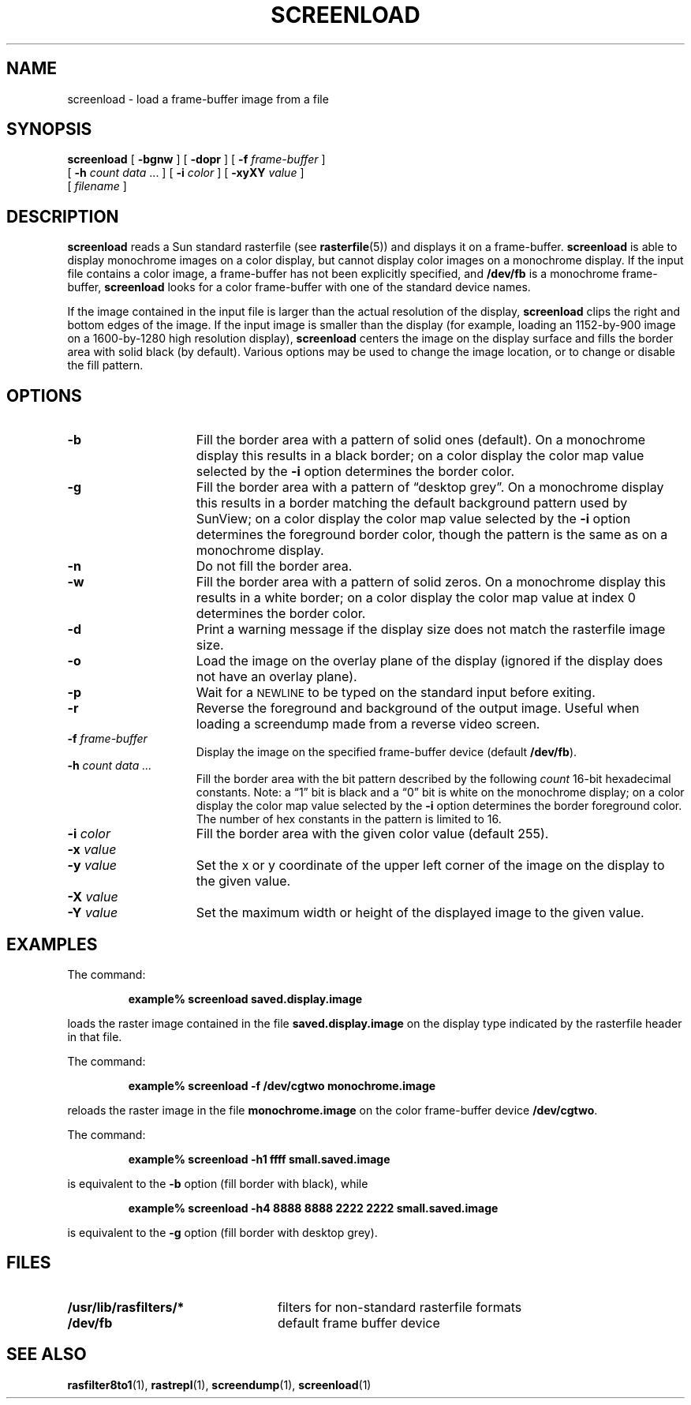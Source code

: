 .\" @(#)screenload.1 1.1 92/07/30 SMI;
.TH SCREENLOAD 1 "23 November 1987"
.SH NAME
screenload \- load a frame-buffer image from a file
.SH SYNOPSIS
.B screenload
.RB [ " \-bgnw " ]
.RB [ " \-dopr " ]
.RB [ " \-f "
.IR frame-buffer " ]"
.if n .ti 5n
.RB [ " \-h "
.IR "count data " ".\|.\|. ]"
.RB [ " \-i "
.IR color " ]"
.RB [ " \-xyXY "
.IR value " ]"
.if n .ti 5n
.if t .ti +.5i
.RI [ " filename " ]
.SH DESCRIPTION
.IX  "screenload command"  ""  "\fLscreenload\fP \(em load frame buffer image"
.IX  "restore frame buffer image"  ""  "restore frame buffer image \(em \fLscreenload\fP"
.IX  "load frame buffer image"  ""  "load frame buffer image \(em \fLscreenload\fP"
.LP
.B screenload
reads a Sun standard rasterfile (see
.BR rasterfile (5))
and displays it on a frame-buffer.
.B screenload
is able to display monochrome images on a color display, but cannot
display color images on a monochrome display.  If the input file
contains a color image, a frame-buffer has not been explicitly
specified, and
.B /dev/fb
is a monochrome frame-buffer,
.B screenload
looks for a color frame-buffer with one of the standard device names.
.LP
If the image contained in the input file is larger than the actual
resolution of the display,
.B screenload
clips the right and bottom
edges of the image.  If the input image is smaller than the
display (for example, loading an 1152-by-900 image on a 1600-by-1280
high resolution display),
.B screenload
centers the image on the display surface and fills the border
area with solid black (by default).  Various options may be used to
change the image location, or to change or disable the fill pattern.
.SH OPTIONS
.TP 15
.BI \-b
Fill the border area with a pattern of solid ones (default).  On a
monochrome display this results in a black border; on a color display
the color map value selected by the
.B \-i
option determines the
border color.
.TP
.BI \-g
Fill the border area with a pattern of \*(lqdesktop grey\*(rq.
On a monochrome display this results in
a border matching the default background pattern used
by SunView; on a color display the color map value
selected by the
.B \-i
option determines the foreground border
color, though the pattern is the same as on a monochrome display.
.TP
.BI \-n
Do not fill the border area.
.TP
.BI \-w
Fill the border area with a pattern of solid zeros.
On a monochrome display
this results in a white border; on a color display the color map value
at index 0 determines the border color.
.TP
.BI \-d
Print a warning message if the display size does not match the
rasterfile image size.
.TP
.BI \-o
Load the image on the overlay plane of the display (ignored if the
display does not have an overlay plane).
.TP
.BI \-p
Wait for a
.SM NEWLINE
to be typed on the standard input before exiting.
.TP
.BI \-r
Reverse the foreground and background of the output image.
Useful when loading a screendump made from a reverse video screen.
.TP
.BI \-f " frame-buffer"
Display the image on the specified frame-buffer device (default
.BR /dev/fb ).
.TP
.BI \-h " count data .\|.\|."
Fill the border area with the bit pattern described by the following
.I count
16-bit hexadecimal constants.  Note: a \*(lq1\*(rq bit is black and a
\*(lq0\*(rq bit is white on the monochrome display; on a color display the
color map value selected by the
.B \-i
option determines the border
foreground color.  The number of hex constants in the pattern is
limited to 16.
.TP
.BI \-i " color"
Fill the border area with the given color value (default 255).
.TP
.PD 0
.BI \-x " value"
.TP
.BI \-y " value"
.PD
Set the x or y coordinate of the upper left corner of the image on the
display to the given value.
.br
.ne 3
.TP
.PD 0
.BI \-X " value"
.TP
.BI \-Y " value"
.PD
Set the maximum width or height of the displayed image to the given value.
.SH EXAMPLES
.LP
The command:
.IP
.B example% screenload saved.display.image
.LP
loads the raster image contained in the file
.B saved.display.image
on the display type indicated by the rasterfile header in that file.
.LP
The command:
.IP
.B example% screenload \-f /dev/cgtwo monochrome.image
.LP
reloads the raster image in the file
.B monochrome.image
on the color frame-buffer device
.BR /dev/cgtwo .
.LP
The command:
.IP
.B example% screenload \-h1 ffff small.saved.image
.LP
is equivalent to the
.B \-b
option (fill border with black), while
.IP
.B
example% screenload \-h4 8888 8888 2222 2222 small.saved.image
.LP
is equivalent to the
.B \-g
option (fill border with desktop grey).
.SH FILES
.PD 0
.TP 24
.B /usr/lib/rasfilters/*
filters for non-standard rasterfile formats
.TP
.B /dev/fb
default frame buffer device
.PD
.SH "SEE ALSO"
.BR rasfilter8to1 (1),
.BR rastrepl (1),
.BR screendump (1),
.BR screenload (1)
.LP
.TX PIXRCT
